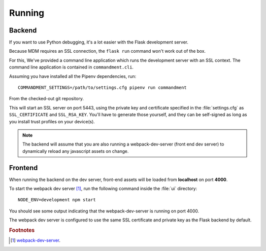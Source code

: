 Running
=======

Backend
-------

If you want to use Python debugging, it's a lot easier with the Flask development server.

Because MDM requires an SSL connection, the ``flask run`` command won't work out of the box.

For this, We've provided a command line application which runs the development server with an SSL context.
The command line application is contained in ``commandment.cli``.

Assuming you have installed all the Pipenv dependencies, run::

	COMMANDMENT_SETTINGS=/path/to/settings.cfg pipenv run commandment

From the checked-out git repository.

This will start an SSL server on port 5443, using the private key and certificate specified in the :file:`settings.cfg`
as ``SSL_CERTIFICATE`` and ``SSL_RSA_KEY``. You'll have to generate those yourself, and they can be self-signed as long
as you install trust profiles on your device(s).

.. note:: The backend will assume that you are also running a webpack-dev-server (front end dev server) to dynamically
	reload any javascript assets on change.

Frontend
--------

When running the backend on the dev server, front-end assets will be loaded from **localhost** on port **4000**.

To start the webpack dev server [#f1]_, run the following command inside the :file:`ui` directory::

	NODE_ENV=development npm start

You should see some output indicating that the webpack-dev-server is running on port 4000.

The webpack dev server is configured to use the same SSL certificate and private key as the Flask backend by default.



.. rubric:: Footnotes

.. [#f1] `webpack-dev-server <https://webpack.js.org/configuration/dev-server/>`_.